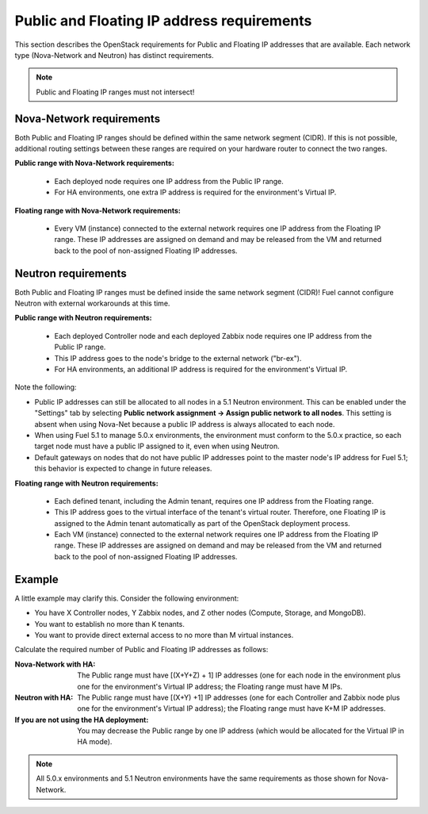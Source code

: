 
.. _public-floating-ips-arch:

Public and Floating IP address requirements
-------------------------------------------

This section describes the OpenStack requirements
for Public and Floating IP addresses that are available.
Each network type (Nova-Network and Neutron)
has distinct requirements.

.. note:: Public and Floating IP ranges must not intersect!

Nova-Network requirements
~~~~~~~~~~~~~~~~~~~~~~~~~

Both Public and Floating IP ranges
should be defined within the same network segment (CIDR).
If this is not possible,
additional routing settings between these ranges
are required on your hardware router to connect the two ranges.

**Public range with Nova-Network requirements:**

  * Each deployed node
    requires one IP address from the Public IP range.

  * For HA environments, one extra IP address is required
    for the environment's Virtual IP.

**Floating range with Nova-Network requirements:**

  * Every VM (instance) connected to the external network
    requires one IP address from the Floating IP range.
    These IP addresses are assigned on demand
    and may be released from the VM
    and returned back to the pool of non-assigned Floating IP addresses.

Neutron requirements
~~~~~~~~~~~~~~~~~~~~

Both Public and Floating IP ranges
must be defined inside the same network segment (CIDR)!
Fuel cannot configure Neutron with external workarounds at this time.


**Public range with Neutron requirements:**

  * Each deployed Controller node and each deployed Zabbix node
    requires one IP address from the Public IP range.

  * This IP address goes to the node's bridge to the external network ("br-ex").

  * For HA environments, an additional IP address is required
    for the environment's Virtual IP.

Note the following:

*   Public IP addresses can still be allocated to all nodes
    in a 5.1 Neutron environment.
    This can be enabled under the "Settings" tab
    by selecting **Public network assignment ->
    Assign public network to all nodes**.
    This setting is absent when using Nova-Net
    because a public IP address is always allocated to each node.

*   When using Fuel 5.1 to manage 5.0.x environments,
    the environment must conform to the 5.0.x practice,
    so each target node must have a public IP assigned to it,
    even when using Neutron.

*   Default gateways on nodes that do not have public IP addresses
    point to the master node's IP address for Fuel 5.1;
    this behavior is expected to change in future releases.


**Floating range with Neutron requirements:**

  * Each defined tenant, including the Admin tenant,
    requires one IP address from the Floating range.
  * This IP address goes to the virtual interface of the tenant's virtual router.
    Therefore, one Floating IP is assigned to the Admin tenant automatically
    as part of the OpenStack deployment process.

  * Each VM (instance) connected to the external network
    requires one IP address from the Floating IP range.
    These IP addresses are assigned on demand
    and may be released from the VM
    and returned back to the pool of non-assigned Floating IP addresses.

Example
~~~~~~~

A little example may clarify this.
Consider the following environment:

* You have X Controller nodes, Y Zabbix nodes,
  and Z other nodes (Compute, Storage, and MongoDB).
* You want to establish no more than K tenants.
* You want to provide direct external access
  to no more than M virtual instances.

Calculate the required number of Public and Floating IP addresses as follows:

:Nova-Network with HA:
       The Public range must have [(X+Y+Z) + 1] IP addresses
       (one for each  node in the environment
       plus one for the environment's Virtual IP address;
       the Floating range must have M IPs.

:Neutron with HA:
        The Public range must have [(X+Y) +1] IP addresses
        (one for each Controller and Zabbix node
        plus one for the environment's Virtual IP address);
        the Floating range must have K+M IP addresses.

:If you are not using the HA deployment:
         You may decrease the Public range by one IP address 
         (which would be allocated for the Virtual IP in HA mode).


.. note::  All 5.0.x environments and 5.1 Neutron environments
           have the same requirements as those shown for Nova-Network.


